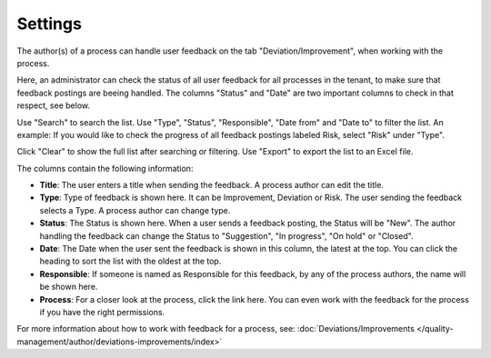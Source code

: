 Settings
===========================

The author(s) of a process can handle user feedback on the tab "Deviation/Improvement", when working with the process.

Here, an administrator can check the status of all user feedback for all processes in the tenant, to make sure that feedback postings are beeing handled. The columns "Status" and "Date" are two important columns to check in that respect, see below.

.. image:: qms-settings.png

Use "Search" to search the list. Use "Type", "Status", "Responsible", "Date from" and "Date to" to filter the list. An example: If you would like to check the progress of all feedback postings labeled Risk, select "Risk" under "Type".

Click "Clear" to show the full list after searching or filtering. Use "Export" to export the list to an Excel file.

The columns contain the following information:

+ **Title**: The user enters a title when sending the feedback. A process author can edit the title.
+ **Type**: Type of feedback is shown here. It can be Improvement, Deviation or Risk. The user sending the feedback selects a Type. A process author can change type.
+ **Status**: The Status is shown here. When a user sends a feedback posting, the Status will be "New". The author handling the feedback can change the Status to "Suggestion", "In progress", "On hold" or "Closed".
+ **Date**: The Date when the user sent the feedback is shown in this column, the latest at the top. You can click the heading to sort the list with the oldest at the top.
+ **Responsible**: If someone is named as Responsible for this feedback, by any of the process authors, the name will be shown here.
+ **Process**: For a closer look at the process, click the link here. You can even work with the feedback for the process if you have the right permissions.

For more information about how to work with feedback for a process, see: :doc:`Deviations/Improvements </quality-management/author/deviations-improvements/index>`
